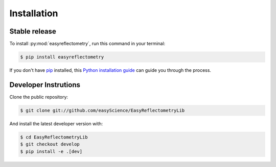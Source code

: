 .. highlight:: shell

============
Installation
============


Stable release
--------------

To install :py:mod:`easyreflectometry`, run this command in your terminal:

.. code-block:: console

    $ pip install easyreflectometry

If you don't have `pip`_ installed, this `Python installation guide`_ can guide
you through the process.

.. _pip: https://pip.pypa.io
.. _Python installation guide: http://docs.python-guide.org/en/latest/starting/installation/


Developer Instrutions
---------------------

Clone the public repository:

.. code-block:: console

    $ git clone git://github.com/easyScience/EasyReflectometryLib

And install the latest developer version with:

.. code-block:: console

    $ cd EasyReflectometryLib
    $ git checkout develop
    $ pip install -e .[dev]
